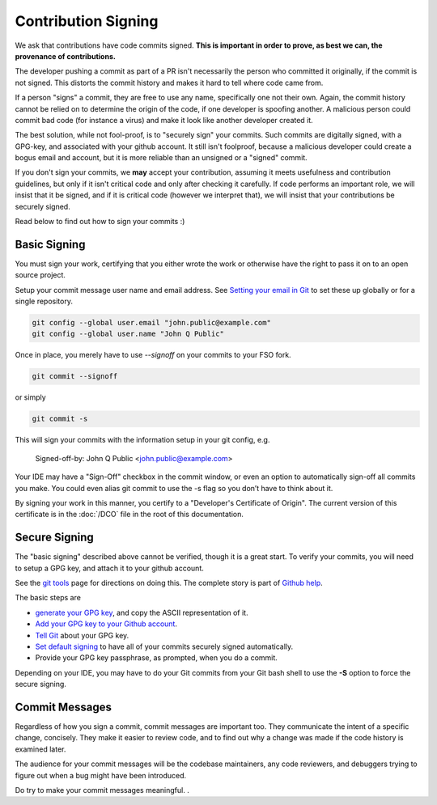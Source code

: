 ====================
Contribution Signing
====================

We ask that contributions have code commits signed. **This is important in order
to prove, as best we can, the provenance of contributions.**

The developer pushing a commit as part of a PR isn't necessarily the person
who committed it originally, if the commit is not signed. This distorts the
commit history and makes it hard to tell where code came from.

If a person "signs" a commit, they are free to use any name, specifically
one not their own. Again, the commit history cannot be relied on to determine
the origin of the code, if one developer is spoofing another. A malicious person 
could commit bad code (for instance a virus) and make it look like another
developer created it.

The best solution, while not fool-proof, is to "securely sign" your
commits. Such commits are digitally signed, with a GPG-key, and
associated with your github account. It still isn't foolproof, because
a malicious developer could create a bogus email and account, but it is
more reliable than an unsigned or a "signed" commit.

If you don't sign your commits, we **may** accept your contribution,
assuming it meets usefulness and contribution guidelines, but only
if it isn't critical code and only after checking it carefully.
If code performs an important role, we will insist that it be signed, and if
it is critical code (however we interpret that), we will insist that your
contributions be securely signed.

Read below to find out how to sign your commits :)


Basic Signing
=============
You must sign your work, certifying that you either wrote the work or
otherwise have the right to pass it on to an open source project. 

Setup your commit message user name and email address. See 
`Setting your email in Git <https://help.github.com/articles/setting-your-email-in-git/>`_
to set these up globally or for a single repository.

.. code-block:: bash

	git config --global user.email "john.public@example.com"
	git config --global user.name "John Q Public"
 
Once in place, you merely have to use `--signoff` on your commits to your
FSO fork.

.. code-block:: bash

	git commit --signoff

or simply

.. code-block:: bash

	git commit -s

This will sign your commits with the information setup in your git config, e.g.

	Signed-off-by: John Q Public <john.public@example.com>

Your IDE may have a "Sign-Off" checkbox in the commit window,
or even an option to automatically sign-off all commits you make. You
could even alias git commit to use the -s flag so you don’t have to think about
it.

By signing your work in this manner, you certify to a "Developer's Certificate
of Origin". The current version of this certificate is in the :doc:`/DCO` file
in the root of this documentation.

Secure Signing
==============

The "basic signing" described above cannot be verified, though it is a great start.
To verify your commits, you will need to 
setup a GPG key, and attach it to your github account.

See the `git tools <https://git-scm.com/book/en/v2/Git-Tools-Signing-Your-Work>`_
page for directions on doing this. The complete story is part of
`Github help <https://help.github.com/categories/gpg/>`_.

The basic steps are

-  `generate your GPG key <https://help.github.com/articles/generating-a-new-gpg-key/>`_, and copy the ASCII representation of it.
-  `Add your GPG key to your Github account <https://help.github.com/articles/adding-a-new-gpg-key-to-your-github-account/>`_. 
-   `Tell Git <https://help.github.com/articles/telling-git-about-your-gpg-key/>`_ about your GPG key.
-   `Set default signing <https://help.github.com/articles/signing-commits-using-gpg/>`_ to have all of your commits securely signed automatically.
-   Provide your GPG key passphrase, as prompted, when you do a commit.

Depending on your IDE, you may have to do your Git commits from your Git bash shell 
to use the **-S** option to force the secure signing.

Commit Messages
===============

Regardless of how you sign a commit, commit messages are important too. 
They communicate the intent of a specific change, concisely.
They make it easier to review code, and to find out why a change was made
if the code history is examined later.

The audience for your commit messages will be the codebase maintainers, any
code reviewers, and debuggers trying to figure out when a bug might have been
introduced.

Do try to make your commit messages meaningful.
.